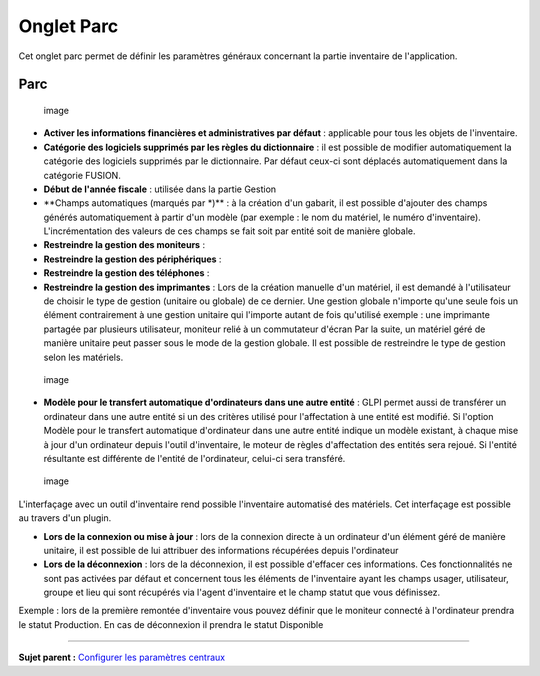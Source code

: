 Onglet Parc
===========

Cet onglet parc permet de définir les paramètres généraux concernant la
partie inventaire de l'application.

Parc
----

.. figure:: docs/image/configparc.png
   :alt: image

   image

-  **Activer les informations financières et administratives par
   défaut** : applicable pour tous les objets de l'inventaire.

-  **Catégorie des logiciels supprimés par les règles du dictionnaire**
   : il est possible de modifier automatiquement la catégorie des
   logiciels supprimés par le dictionnaire. Par défaut ceux-ci sont
   déplacés automatiquement dans la catégorie FUSION.

-  **Début de l'année fiscale** : utilisée dans la partie Gestion

-  \*\*Champs automatiques (marqués par \*)\*\* : à la création d'un
   gabarit, il est possible d'ajouter des champs générés automatiquement
   à partir d'un modèle (par exemple : le nom du matériel, le numéro
   d'inventaire). L'incrémentation des valeurs de ces champs se fait
   soit par entité soit de manière globale.

-  **Restreindre la gestion des moniteurs** :
-  **Restreindre la gestion des périphériques** :
-  **Restreindre la gestion des téléphones** :
-  **Restreindre la gestion des imprimantes** : Lors de la création
   manuelle d'un matériel, il est demandé à l'utilisateur de choisir le
   type de gestion (unitaire ou globale) de ce dernier. Une gestion
   globale n'importe qu'une seule fois un élément contrairement à une
   gestion unitaire qui l'importe autant de fois qu'utilisé exemple :
   une imprimante partagée par plusieurs utilisateur, moniteur relié à
   un commutateur d'écran Par la suite, un matériel géré de manière
   unitaire peut passer sous le mode de la gestion globale. Il est
   possible de restreindre le type de gestion selon les matériels.

.. figure:: docs/image/configtransfert.png
   :alt: image

   image

-  **Modèle pour le transfert automatique d'ordinateurs dans une autre
   entité** : GLPI permet aussi de transférer un ordinateur dans une
   autre entité si un des critères utilisé pour l'affectation à une
   entité est modifié. Si l'option Modèle pour le transfert automatique
   d'ordinateur dans une autre entité indique un modèle existant, à
   chaque mise à jour d'un ordinateur depuis l'outil d'inventaire, le
   moteur de règles d'affectation des entités sera rejoué. Si l'entité
   résultante est différente de l'entité de l'ordinateur, celui-ci sera
   transféré.

.. figure:: docs/image/configpc.png
   :alt: image

   image

L'interfaçage avec un outil d'inventaire rend possible l'inventaire
automatisé des matériels. Cet interfaçage est possible au travers d'un
plugin.

-  **Lors de la connexion ou mise à jour** : lors de la connexion
   directe à un ordinateur d'un élément géré de manière unitaire, il est
   possible de lui attribuer des informations récupérées depuis
   l'ordinateur
-  **Lors de la déconnexion** : lors de la déconnexion, il est possible
   d'effacer ces informations. Ces fonctionnalités ne sont pas activées
   par défaut et concernent tous les éléments de l'inventaire ayant les
   champs usager, utilisateur, groupe et lieu qui sont récupérés via
   l'agent d'inventaire et le champ statut que vous définissez.

Exemple : lors de la première remontée d'inventaire vous pouvez définir
que le moniteur connecté à l'ordinateur prendra le statut Production. En
cas de déconnexion il prendra le statut Disponible

--------------

**Sujet parent :** `Configurer les paramètres
centraux <08_Module_Configuration/06_Générale/01_Configures_les_paramètres_centraux.rst>`__
